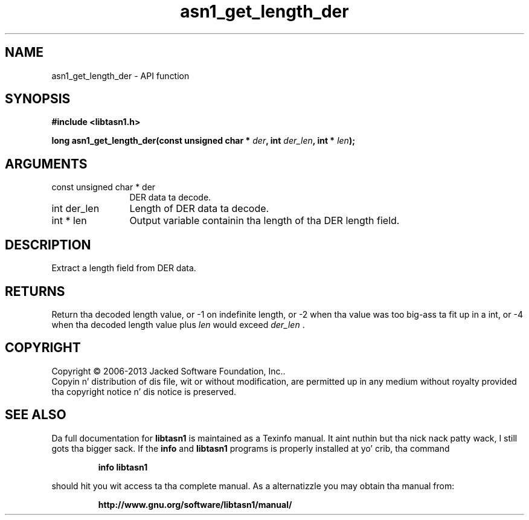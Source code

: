 .\" DO NOT MODIFY THIS FILE!  Dat shiznit was generated by gdoc.
.TH "asn1_get_length_der" 3 "4.0" "libtasn1" "libtasn1"
.SH NAME
asn1_get_length_der \- API function
.SH SYNOPSIS
.B #include <libtasn1.h>
.sp
.BI "long asn1_get_length_der(const unsigned char * " der ", int " der_len ", int * " len ");"
.SH ARGUMENTS
.IP "const unsigned char * der" 12
DER data ta decode.
.IP "int der_len" 12
Length of DER data ta decode.
.IP "int * len" 12
Output variable containin tha length of tha DER length field.
.SH "DESCRIPTION"
Extract a length field from DER data.
.SH "RETURNS"
Return tha decoded length value, or \-1 on indefinite
length, or \-2 when tha value was too big-ass ta fit up in a int, or \-4
when tha decoded length value plus  \fIlen\fP would exceed  \fIder_len\fP .
.SH COPYRIGHT
Copyright \(co 2006-2013 Jacked Software Foundation, Inc..
.br
Copyin n' distribution of dis file, wit or without modification,
are permitted up in any medium without royalty provided tha copyright
notice n' dis notice is preserved.
.SH "SEE ALSO"
Da full documentation for
.B libtasn1
is maintained as a Texinfo manual. It aint nuthin but tha nick nack patty wack, I still gots tha bigger sack.  If the
.B info
and
.B libtasn1
programs is properly installed at yo' crib, tha command
.IP
.B info libtasn1
.PP
should hit you wit access ta tha complete manual.
As a alternatizzle you may obtain tha manual from:
.IP
.B http://www.gnu.org/software/libtasn1/manual/
.PP
